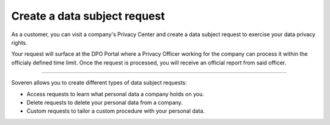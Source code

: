 Create a data subject request
===============================

As a customer, you can visit a company's Privacy Center and create a data subject request to exercise your data privacy rights.

Your request will surface at the DPO Portal where a Privacy Officer working for the company can process it within the officialy defined time limit.
Once the request is processed, you will receive an official report from said officer.

-------------

Soveren allows you to create different types of data subject requests:

* Access requests to learn what personal data a company holds on you.

* Delete requests to delete your personal data from a company.

* Custom requests to tailor a custom procedure with your personal data.

.. tab:: Access request

   To create an access data subject request:

   1. Visit the company's website to find the link to the Privacy Center.

   2. Once found, use the link to access the Privacy Center.

   3. Get acquainted with the company's privacy policy.

   4. Click **Access**.

   5. Complete the request with the following information and click **Submit**:

      * Location — country of your residence.
      * Email — a working email that a Privacy Officer can use to contact you.
      * First name — your first name (in some countries, name).
      * Last name — your last name (in some countries, surname).
      * Username — username you use for your account at this company if any.

   6. On the next page, read the message and click **OK** to return to the index page of the Privacy Center.

   7. Confirm your identity by going to your email inbox and clicking the confirmation link in the letter.

   .. warning::

      Confirm your identity within 24 hours following the request. All unverified requests become stale and are not processed.

   .. tip::
       Identity confirmation prevents spamming Privacy Officers with fake data subject requests.

   Your request will be processed within the officially defined time limit.

   .. tip::
      In case of GDPR, under Article 12 of the General Data Protection Regulation, data controllers must respond to a subject request "without undue delay" and "in any event within one month of receipt of the request".

.. tab:: Delete request

   To create a delete data subject request:

   1. Visit the company's website to find the link to the Privacy Center.

   2. Once found, use the link to access the Privacy Center.

   3. Get acquainted with the company's privacy policy.

   4. Click **Delete**.

   5. Complete the request with the following information and click **Submit**:

      * Location — country of your residence.
      * Email — a working email that a Privacy Officer can use to contact you.
      * First name — your first name (in some countries, name).
      * Last name — your last name (in some countries, surname).
      * Username — username you use for your account at this company if any.

   6. On the next page, read the message and click **OK** to return to the index page of the Privacy Center.

   7. Confirm your identity by going to your email inbox and clicking the confirmation link in the letter.

   .. warning::

      Confirm your identity within 24 hours following the request. All unverified requests become stale and are not processed.

   .. tip::
      Identity confirmation prevents spamming Privacy Officers with fake data subject requests.

      Your request will be processed within the officially defined time limit.

   .. tip::
      In case of GDPR, under Article 12 of the General Data Protection Regulation, data controllers must respond to a subject request "without undue delay" and "in any event within one month of receipt of the request".

.. tab:: Custom request

   To create a custom data subject request:

   1. Visit the company's website to find the link to the Privacy Center.

   2. Once found, use the link to access the Privacy Center.

   3. Get acquainted with the company's privacy policy.

   4. Click **Custom**.

   5. Complete the request with the following information and click **Submit**:

      * Location — country of your residence.
      * Email — a working email that a Privacy Officer can use to contact you.
      * First name — your first name (in some countries, name).
      * Last name — your last name (in some countries, surname).
      * Username — username you use for your account at this company if any.

   6. On the next page, read the message and click **OK** to return to the index page of the Privacy Center.

   7. Confirm your identity by going to your email inbox and clicking the confirmation link in the letter.

   .. warning::

      Confirm your identity within 24 hours following the request. All unverified requests become stale and are not processed.

   .. tip::
      Identity confirmation prevents spamming Privacy Officers with fake data subject requests.

      Your request will be processed within the officially defined time limit.

   .. tip::
      In case of GDPR, under Article 12 of the General Data Protection Regulation, data controllers must respond to a subject request "without undue delay" and "in any event within one month of receipt of the request".




